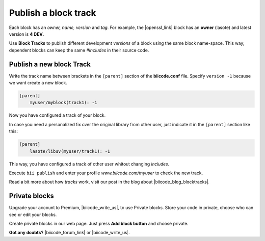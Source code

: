 .. _cpp_blocks:

Publish a block track
=====================

Each block has an *owner, name, version* and *tag*. For example, the |openssl_link| block has an **owner** (lasote) and latest version is **4 DEV**.

Use **Block Tracks** to publish different development *versions* of a block using the same block name-space. This way, dependent blocks can keep the same *#includes* in their source code.



Publish a new block Track
--------------------------

Write the track name between brackets in the ``[parent]`` section of the **biicode.conf** file. Specify ``version -1`` because we want create a new block. 

.. code-block:: text

  [parent]
      myuser/myblock(track1): -1

Now you have configured a track of your block.

In case you need a personalized fix over the original library from other user, just indicate it in the ``[parent]`` section like this:

.. code-block:: text

  [parent]
      lasote/libuv(myuser/track1): -1

This way, you have configured a track of other user whitout changing *includes*.

Execute ``bii publish`` and enter your profile *www.biicode.com/myuser* to check the new track. 

Read a bit more about how *tracks* work, visit our post in the blog about |biicode_blog_blocktracks|.

Private blocks
--------------

Upgrade your account to Premium, |biicode_write_us|, to use Private blocks. Store your code in private, choose who can see or edit your blocks.

Create private blocks in our web page. Just press **Add block button** and choose private.


**Got any doubts?** |biicode_forum_link| or |biicode_write_us|.


.. |biicode_forum_link| raw:: html

   <a href="http://forum.biicode.com" target="_blank">Ask in our forum </a>

.. |biicode_write_us| raw:: html

   <a href="mailto:support@biicode.com" target="_blank">write us</a>

.. |biicode_blog_blocktracks| raw:: html

   <a href="http://blog.biicode.com/new-feature-block-tracks/" target="_blank">block traks</a>

.. |openssl_link| raw:: html
  
   <a href="http://www.biicode.com/lasote/openssl" target="_blank">OpenSSL block</a>

